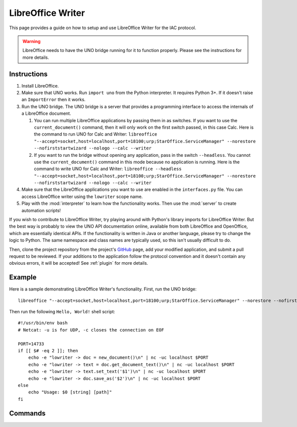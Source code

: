 .. _lowriter:

******************
LibreOffice Writer
******************

.. default-domain:: py

.. index::
   single: libreoffice
   single: writer
   single: application

.. module:: lowriter
   :synopsis: The LibreOffice Writer application implementataion and documentation
.. sectionauthor:: Risto Stevcev <risto1@gmail.com>


This page provides a guide on how to setup and use LibreOffice Writer for the IAC protocol.

.. warning::
    LibreOffice needs to have the UNO bridge running for it to function properly. Please see the instructions 
    for more details.



Instructions
============

#. Install LibreOffice.
   
#. Make sure that UNO works. Run ``import uno`` from the Python interpreter. It requires Python 3+. If it doesn't raise an ``ImportError`` then it works.

#. Run the UNO bridge. The UNO bridge is a server that provides a programming interface to access the internals of a LibreOffice document. 
 
   #. You can run multiple LibreOffice applications by passing them in as switches. If you want to use the ``current_document()`` command, then it will 
      only work on the first switch passed, in this case Calc. Here is the command to run UNO for Calc and Writer:
      ``libreoffice "--accept=socket,host=localhost,port=18100;urp;StarOffice.ServiceManager" --norestore --nofirststartwizard --nologo --calc --writer``
   
   #. If you want to run the bridge without opening any application, pass in the switch ``--headless``. You cannot use the ``current_document()`` command 
      in this mode because no application is running. Here is the command to write UNO for Calc and Writer:
      ``libreoffice --headless "--accept=socket,host=localhost,port=18100;urp;StarOffice.ServiceManager" --norestore --nofirststartwizard --nologo --calc --writer`` 

#. Make sure that the LibreOffice applications you want to use are enabled in the ``interfaces.py`` file. You can access LibreOffice writer using the ``lowriter`` 
   scope name.

#. Play with the :mod:`interpreter` to learn how the functionality works. Then use the :mod:`server` to create automation scripts! 

If you wish to contribute to LibreOffice Writer, try playing around with Python's library imports for LibreOffice Writer. But the best way is probably to view the 
UNO API documentation online, available from both LibreOffice and OpenOffice, which are essentially identical APIs. If the functionality is written in Java or another 
language, please try to change the logic to Python. The same namespace and class names are typically used, so this isn't usually difficult to do.

Then, clone the project repository from the project's GitHub_ page, add your modified application, and submit a pull request to be reviewed. If 
your additions to the application follow the protocol convention and it doesn't contain any obvious errors, it will be
accepted! See :ref:`plugin` for more details.



Example
=======

Here is a sample demonstrating LibreOffice Writer's functionality. First, run the UNO bridge::

   libreoffice "--accept=socket,host=localhost,port=18100;urp;StarOffice.ServiceManager" --norestore --nofirststartwizard --nologo --writer

Then run the following ``Hello, World!`` shell script::

    #!/usr/bin/env bash
    # Netcat: -u is for UDP, -c closes the connection on EOF

    PORT=14733
    if [[ $# -eq 2 ]]; then
        echo -e "lowriter -> doc = new_document()\n" | nc -uc localhost $PORT 
        echo -e "lowriter -> text = doc.get_document_text()\n" | nc -uc localhost $PORT
        echo -e "lowriter -> text.set_text('$1')\n" | nc -uc localhost $PORT
        echo -e "lowriter -> doc.save_as('$2')\n" | nc -uc localhost $PORT
    else
        echo "Usage: $0 [string] [path]"
    fi



Commands
========

.. function:: current_document()
   Selects the currently active document. Doesn't work if UNO is in headless mode.
   Example usage:
  
   *lowriter -> doc = current_document()*

   :return: A *document* object.

.. function:: load_document(path)
   Example usage:

   *lowriter -> doc = load_document('/home/gyeh/hello.odt')*

   :param str path: The path where the document is (must end with *.odt*)
   :return: A *document* object.

.. function:: new_document()
   Example usage:

   *lowriter -> doc = new_document()*

   :return: A *document* object.

.. function:: document.save_as(path)
   Example usage:

   *lowriter -> doc.save_as('/home/gyeh/hello.odt')*

   :param str path: The path to save the document to (must end with *.odt*)
   :return: *True* on success, *False* otherwise.

.. function:: document.save_as_pdf(path)
   Example usage:

   *lowriter -> doc.save_as_pdf('/home/gyeh/hello.pdf')*

   :param str path: The path to save the document to (must end with *.pdf*)
   :return: *True* on success, *False* otherwise.

.. function:: document.select_text()
   Selects the text that's currently highlighted in the document. Doesn't work if UNO is in headless mode.
   Example usage:

   *lowriter -> document.select_text()*

   :return: A *text_range* object.

.. function:: document.get_document_text()
   Selects the document text. This inherits a *text_range* object's properties.
   Example usage:

   *lowriter -> document.get_document_text()*

   :return: A *text* object (inherits *text_range*).

.. function:: text_range.set_text(string)
   Example usage:

   *lowriter -> text_range.set_text("Hello, World!")*

   :param str string: A string to set the text range contents to.
   :return: *True* on success, *False* otherwise.

.. function:: text_range.get_text()
   Example usage:

   *lowriter -> text_range.get_text()*
  
   :return: The text_range's text.

.. function:: text_range.weight('bold')
   Example usage:

   *lowriter -> text_range.weight('bold')*

   :return: *True* on success, *False* otherwise.


.. _GitHub: https://github.com/Risto-Stevcev/iac-protocol 
